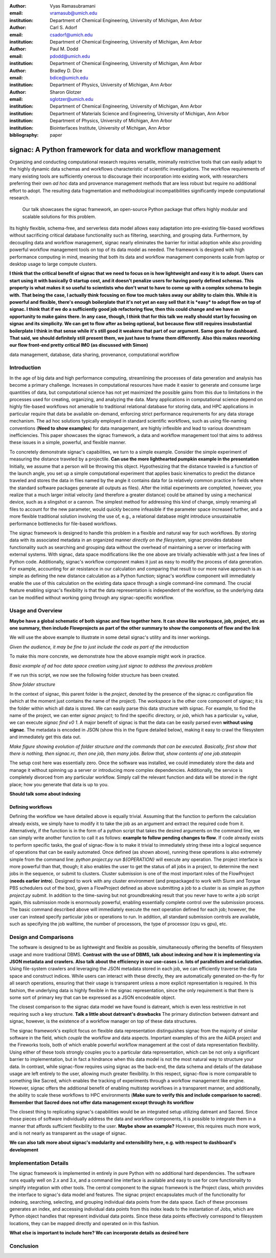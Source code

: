 :author: Vyas Ramasubramani
:email: vramasub@umich.edu
:institution: Department of Chemical Engineering, University of Michigan, Ann Arbor

:author: Carl S. Adorf
:email: csadorf@umich.edu
:institution: Department of Chemical Engineering, University of Michigan, Ann Arbor

:author: Paul M. Dodd
:email: pdodd@umich.edu
:institution: Department of Chemical Engineering, University of Michigan, Ann Arbor

:author: Bradley D. Dice
:email: bdice@umich.edu
:institution: Department of Physics, University of Michigan, Ann Arbor

:author: Sharon Glotzer
:email: sglotzer@umich.edu
:institution: Department of Chemical Engineering, University of Michigan, Ann Arbor
:institution: Department of Materials Science and Engineering, University of Michigan, Ann Arbor
:institution: Department of Physics, University of Michigan, Ann Arbor
:institution: Biointerfaces Institute, University of Michigan, Ann Arbor

:bibliography: paper

.. :video: http://www.youtube.com/watch?v=dhRUe-gz690

-----------------------------------------------------------
signac: A Python framework for data and workflow management
-----------------------------------------------------------

.. class:: abstract

    Organizing and conducting computational research requires versatile, minimally restrictive tools that can easily adapt to the highly dynamic data schemas and workflows characteristic of scientific investigations.
    The workflow requirements of many existing tools are sufficiently onerous to discourage their incorporation into existing work, with researchers preferring their own *ad hoc* data and provenance management methods that are less robust but require no additional effort to adopt.
    The resulting data fragmentation and methodological incompatibilities significantly impede computational research.
	Our talk showcases the signac framework, an open-source Python package that offers highly modular and scalable solutions for this problem.
    Its highly flexible, schema-free, and serverless data model allows easy adaptation into pre-existing file-based workflows without sacrificing critical database functionality such as filtering, searching, and grouping data.
    Furthermore, by decoupling data and workflow management, signac nearly eliminates the barrier for initial adoption while also providing powerful workflow management tools on top of its data model as needed.
    The framework is designed with high performance computing in mind, meaning that both its data and workflow management components scale from laptop or desktop usage to large compute clusters.


    **I think that the critical benefit of signac that we need to focus on is how lightweight and easy it is to adopt. Users can start using it with basically 0 startup cost, and it doesn't penalize users for having poorly defined schemas. This property is what makes it so useful to scientists who don't wnat to have to come up with a complex schema to begin with. That being the case, I actually think focusing on flow too much takes away our ability to claim this. While it is powerful and flexible, there's enough boilerplate that it's not yet an easy sell that it is *easy* to adopt flow on top of signac.
    I think that if we do a sufficiently good job refactoring flow, then this could change and we have an opportunity to make gains there. In any case, though, I think that for this talk we really should start by focusing on signac and its simplicity. We can get to flow after as being optional, but because flow still requires insubstantial boilerplate I think in that sense while it's still good it weakens that part of our argument. Same goes for dashboard. That said, we should definitely still present them, we just have to frame them differently. Also this makes reworking our flow front-end pretty critical IMO (as discussed with Simon)**

.. class:: keywords

	data management, database, data sharing, provenance, computational workflow 

Introduction
------------

In the age of big data and high performance computing, streamlining the processes of data generation and analysis has become a primary challenge.
Increases in computational resources have made it easier to generate and consume large quantities of data, but computational science has not yet maximized the possible gains from this due to limitations in the processes used for creating, organizing, and analyzing the data.
Many applications in computational science depend on highly file-based workflows not amenable to traditional relational database for storing data, and HPC applications in particular require that data be available on-demand, enforcing strict performance requirements for any data storage mechanism.
The ad hoc solutions typically employed in standard scientific workflows, such as using file-naming conventions (**Need to show examples**) for data management, are highly inflexible and lead to various downstream inefficiencies.
This paper showcases the signac framework, a data and workflow management tool that aims to address these issues in a simple, powerful, and flexible manner.

To concretely demonstrate signac's capabilities, we turn to a simple example.
Consider the simple experiment of measuring the distance traveled by a projectile. **Can use the more lighthearted pumpkin example in the presentation**
Initially, we assume that a person will be throwing this object.
Hypothesizing that the distance traveled is a function of the launch angle, you set up a simple computational experiment that applies basic kinematics to predict the distance traveled and stores the data in files named by the angle it contains data for (a relatively common practice in fields where the standard software packages generate all outputs as files).
After the initial experiments are completed, however, you realize that a much larger initial velocity (and therefore a greater distance) could be attained by using a mechanical device, such as a slingshot or a cannon.
The simplest method for addressing this kind of change, simply renaming all files to account for the new parameter, would quickly become infeasible if the parameter space increased further, and a more flexible traditional solution involving the use of, e.g., a relational database might introduce unsustainable performance bottlenecks for file-based workflows.

The signac framework is designed to handle this problem in a flexible and natural way for such workflows.
By storing data with its associated metadata in an organized manner *directly on the filesystem*, signac provides database functionality such as searching and grouping data without the overhead of maintaining a server or interfacing with external systems.
With signac, data space modifications like the one above are trivially achievable with just a few lines of Python code.
Additionally, signac's workflow component makes it just as easy to modify the process of data generation.
For example, accounting for air resistance in our calculation and comparing that result to our more naive approach is as simple as defining the new distance calculation as a Python function; signac's workflow component will immediately enable the use of this calculation on the existing data space through a single command-line command. 
The crucial feature enabling signac's flexibility is that the data representation is independent of the workflow, so the underlying data can be modified without working going through any signac-specific workflow.


Usage and Overview
------------------
**Maybe have a global schematic of both signac and flow together here. It can show like workspace, job, project, etc as one summary, then include Flowprojects as part of the other summary to show the components of flow and the link**

We will use the above example to illustrate in some detail signac's utility and its inner workings.


*Given the audience, it may be fine to just include the code as part of the introduction*

To make this more concrete, we demonstrate how the above example might work in practice.

*Basic example of ad hoc data space creation using just signac to address the previous problem*

If we run this script, we now see the following folder structure has been created.

*Show folder structure*

In the context of signac, this parent folder is the *project*, denoted by the presence of the signac.rc configuration file (which at the moment just contains the name of the project).
The *workspace* is the other core component of signac; it is the folder within which all data is stored.
We can easily parse this data structure with signac.
For example, to find the name of the project, we can enter `signac project`; to find the specific directory, or *job*, which has a particular :math:`v_0` value, we can execute `signac find v0 1`.
A major benefit of signac is that the data can be easily parsed even **without using signac**.
The metadata is encoded in JSON (show this in the figure detailed below), making it easy to crawl the filesystem and immediately get this data out.

*Make figure showing evolution of folder structure and the commands that can be executed. Basically, first show that there is nothing, then signac.rc, then one job, then many jobs. Below that, show contents of one job.stateopin*

The setup cost here was essentially zero.
Once the software was installed, we could immediately store the data and manage it without spinning up a server or introducing more complex dependencies.
Additionally, the service is completely divorced from any particular workflow.
Simply call the relevant function and data will be stored in the right place; how you generate that data is up to you.

**Should talk some about indexing**


Defining workflows
++++++++++++++++++

Defining the workflow we have detailed above is equally trivial.
Assuming that the function to perform the calculation already exists, we simply have to modify it to take the job as an argument and extract the required code from it.
Alternatively, if the function is in the form of a python script that takes the desired arguments on the command line, we can simply write another function to call it as follows: **example to follow pending changes to flow**.
If code already exists to perform specific tasks, the goal of signac-flow is to make it trivial to immediately string these into a logical sequence of operations that can be easily automated.
Once defined (as shown above), running these operations is also extremely simple from the command line: `python project.py run ${OPERATION}` will execute any operation.
The project interface is more powerful than that, though; it also enables the user to get the status of all jobs in a project, to determine the next jobs in the sequence, or submit to clusters.
Cluster submission is one of the most important roles of the FlowProject (**needs earlier intro**).
Designed to work with any cluster environment (and prepackaged to work with Slurm and Torque PBS schedulers out of the box), given a FlowProject defined as above submitting a job to a cluster is as simple as `python project.py submit`.
In addition to the time-saving but not groundbreaking result that you never have to write a job script again, this submission mode is enormously powerful, enabling essentially complete control over the submission process.
The basic command described above will immediately execute the next operation defined for each job; however, the user can instead specify particular jobs or operations to run.
In addition, all standard submission controls are available, such as specifying the job walltime, the number of processors, the type of processor (cpu vs gpu), etc.


Design and Comparisons
----------------------

The software is designed to be as lightweight and flexible as possible, simultaneously offering the benefits of filesystem usage and more traditional DBMS.
**Contrast with the use of DBMS, talk about indexing and how it is implementing via JSON metadata and crawlers. Also talk about the efficiency in our use-cases i.e. lots of parallelism and serialization.**
Using file-system crawlers and leveraging the JSON metadata stored in each job, we can efficiently traverse the data space and construct indices.
While users can interact with these directly, they are automatically generated on-the-fly for all search operations, ensuring that their usage is transparent unless a more explicit representation is required.
In this fashion, the underlying data is highly flexible in the signac representation, since the only requirement is that there is some sort of primary key that can be expressed as a JSON encodeable object.

The closest comparison to the signac data model we have found is datreant, which is even less restrictive in not requiring such a key structure.
**Talk a little about datreant's drawbacks**
The primary distinction between datreant and signac, however, is the existence of a workflow manager on top of these data structures.

The signac framework's explicit focus on flexible data representation distinguishes signac from the majority of similar software in the field, which *couple* the workflow and data aspects.
Important examples of this are the AiiDA project and the Fireworks tools, both of which enable powerful workflow management at the cost of data representation flexibility.
Using either of these tools strongly couples you to a particular data representation, which can be not only a significant barrier to implementation, but in fact a hindrance when this data model is not the most natural way to structure your data.
In contrast, while signac-flow requires using signac as the back-end, the data schema and details of the database usage are left entirely to the user, allowing much greater flexibility.
In this respect, signac-flow is more comparable to something like Sacred, which enables the tracking of experiments through a workflow management like engine.
However, signac offers the additional benefit of enabling multistep workflows in a transparent manner, and additionally, the ability to scale these workflows to HPC environments (**Make sure to verify this and include comparison to sacred**).
**Remember that Sacred does not offer data management except through its workflow**

The closest thing to replicating signac's capabilities would be an integrated setup utilizing datreant and Sacred.
Since those pieces of software individually address the data and workflow components, it is possible to integrate them in a manner that affords sufficient flexibility to the user.
**Maybe show an example?**
However, this requires much more work, and is not nearly as transparent as the usage of signac.

**We can also talk more about signac's modularity and extensibility here, e.g. with respect to dashboard's development**


Implementation Details
------------------------

The signac framework is implemented in entirely in pure Python with no additional hard dependencies.
The software runs equally well on 2.x and 3.x, and a command line interface is available and easy to use for core functionality to simplify integration with other tools.
The central component to the signac framework is the Project class, which provides the interface to signac's data model and features.
The signac project encapsulates much of the functionality for indexing, searching, selecting, and grouping individual data points from the data space.
Each of these processes generates an index, and accessing individual data points from this index leads to the instantation of Jobs, which are Python object handles that represent individual data points.
Since these data points effectively correspond to filesystem locations, they can be mapped directly and operated on in this fashion.

**What else is important to include here? We can incorporate details as desired here**


Conclusion
----------



